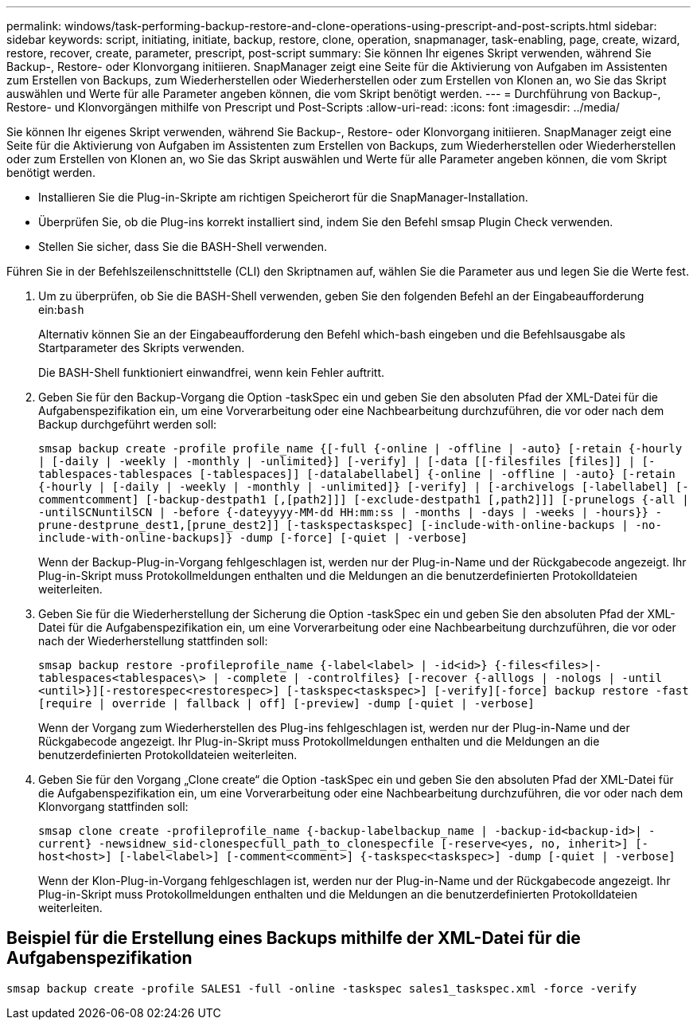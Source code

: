 ---
permalink: windows/task-performing-backup-restore-and-clone-operations-using-prescript-and-post-scripts.html 
sidebar: sidebar 
keywords: script, initiating, initiate, backup, restore, clone, operation, snapmanager, task-enabling, page, create, wizard, restore, recover, create, parameter, prescript, post-script 
summary: Sie können Ihr eigenes Skript verwenden, während Sie Backup-, Restore- oder Klonvorgang initiieren. SnapManager zeigt eine Seite für die Aktivierung von Aufgaben im Assistenten zum Erstellen von Backups, zum Wiederherstellen oder Wiederherstellen oder zum Erstellen von Klonen an, wo Sie das Skript auswählen und Werte für alle Parameter angeben können, die vom Skript benötigt werden. 
---
= Durchführung von Backup-, Restore- und Klonvorgängen mithilfe von Prescript und Post-Scripts
:allow-uri-read: 
:icons: font
:imagesdir: ../media/


[role="lead"]
Sie können Ihr eigenes Skript verwenden, während Sie Backup-, Restore- oder Klonvorgang initiieren. SnapManager zeigt eine Seite für die Aktivierung von Aufgaben im Assistenten zum Erstellen von Backups, zum Wiederherstellen oder Wiederherstellen oder zum Erstellen von Klonen an, wo Sie das Skript auswählen und Werte für alle Parameter angeben können, die vom Skript benötigt werden.

* Installieren Sie die Plug-in-Skripte am richtigen Speicherort für die SnapManager-Installation.
* Überprüfen Sie, ob die Plug-ins korrekt installiert sind, indem Sie den Befehl smsap Plugin Check verwenden.
* Stellen Sie sicher, dass Sie die BASH-Shell verwenden.


Führen Sie in der Befehlszeilenschnittstelle (CLI) den Skriptnamen auf, wählen Sie die Parameter aus und legen Sie die Werte fest.

. Um zu überprüfen, ob Sie die BASH-Shell verwenden, geben Sie den folgenden Befehl an der Eingabeaufforderung ein:``bash``
+
Alternativ können Sie an der Eingabeaufforderung den Befehl which-bash eingeben und die Befehlsausgabe als Startparameter des Skripts verwenden.

+
Die BASH-Shell funktioniert einwandfrei, wenn kein Fehler auftritt.

. Geben Sie für den Backup-Vorgang die Option -taskSpec ein und geben Sie den absoluten Pfad der XML-Datei für die Aufgabenspezifikation ein, um eine Vorverarbeitung oder eine Nachbearbeitung durchzuführen, die vor oder nach dem Backup durchgeführt werden soll:
+
`smsap backup create -profile profile_name {[-full {-online | -offline | -auto} [-retain {-hourly | [-daily | -weekly | -monthly | -unlimited}] [-verify] | [-data [[-filesfiles [files]] | [-tablespaces-tablespaces [-tablespaces]] [-datalabellabel] {-online | -offline | -auto} [-retain {-hourly | [-daily | -weekly | -monthly | -unlimited]} [-verify] | [-archivelogs [-labellabel] [-commentcomment] [-backup-destpath1 [,[path2]]] [-exclude-destpath1 [,path2]]] [-prunelogs {-all | -untilSCNuntilSCN | -before {-dateyyyy-MM-dd HH:mm:ss | -months | -days | -weeks | -hours}} -prune-destprune_dest1,[prune_dest2]] [-taskspectaskspec] [-include-with-online-backups | -no-include-with-online-backups]} -dump [-force] [-quiet | -verbose]`

+
Wenn der Backup-Plug-in-Vorgang fehlgeschlagen ist, werden nur der Plug-in-Name und der Rückgabecode angezeigt. Ihr Plug-in-Skript muss Protokollmeldungen enthalten und die Meldungen an die benutzerdefinierten Protokolldateien weiterleiten.

. Geben Sie für die Wiederherstellung der Sicherung die Option -taskSpec ein und geben Sie den absoluten Pfad der XML-Datei für die Aufgabenspezifikation ein, um eine Vorverarbeitung oder eine Nachbearbeitung durchzuführen, die vor oder nach der Wiederherstellung stattfinden soll:
+
`smsap backup restore -profileprofile_name {-label<label> | -id<id>} {-files<files>|-tablespaces<tablespaces\> | -complete | -controlfiles} [-recover {-alllogs | -nologs | -until <until>}][-restorespec<restorespec>] [-taskspec<taskspec>] [-verify][-force] backup restore -fast [require | override | fallback | off] [-preview] -dump [-quiet | -verbose]`

+
Wenn der Vorgang zum Wiederherstellen des Plug-ins fehlgeschlagen ist, werden nur der Plug-in-Name und der Rückgabecode angezeigt. Ihr Plug-in-Skript muss Protokollmeldungen enthalten und die Meldungen an die benutzerdefinierten Protokolldateien weiterleiten.

. Geben Sie für den Vorgang „Clone create“ die Option -taskSpec ein und geben Sie den absoluten Pfad der XML-Datei für die Aufgabenspezifikation ein, um eine Vorverarbeitung oder eine Nachbearbeitung durchzuführen, die vor oder nach dem Klonvorgang stattfinden soll:
+
`smsap clone create -profileprofile_name {-backup-labelbackup_name | -backup-id<backup-id>| -current} -newsidnew_sid-clonespecfull_path_to_clonespecfile [-reserve<yes, no, inherit>] [-host<host>] [-label<label>] [-comment<comment>] {-taskspec<taskspec>] -dump [-quiet | -verbose]`

+
Wenn der Klon-Plug-in-Vorgang fehlgeschlagen ist, werden nur der Plug-in-Name und der Rückgabecode angezeigt. Ihr Plug-in-Skript muss Protokollmeldungen enthalten und die Meldungen an die benutzerdefinierten Protokolldateien weiterleiten.





== Beispiel für die Erstellung eines Backups mithilfe der XML-Datei für die Aufgabenspezifikation

[listing]
----
smsap backup create -profile SALES1 -full -online -taskspec sales1_taskspec.xml -force -verify
----
